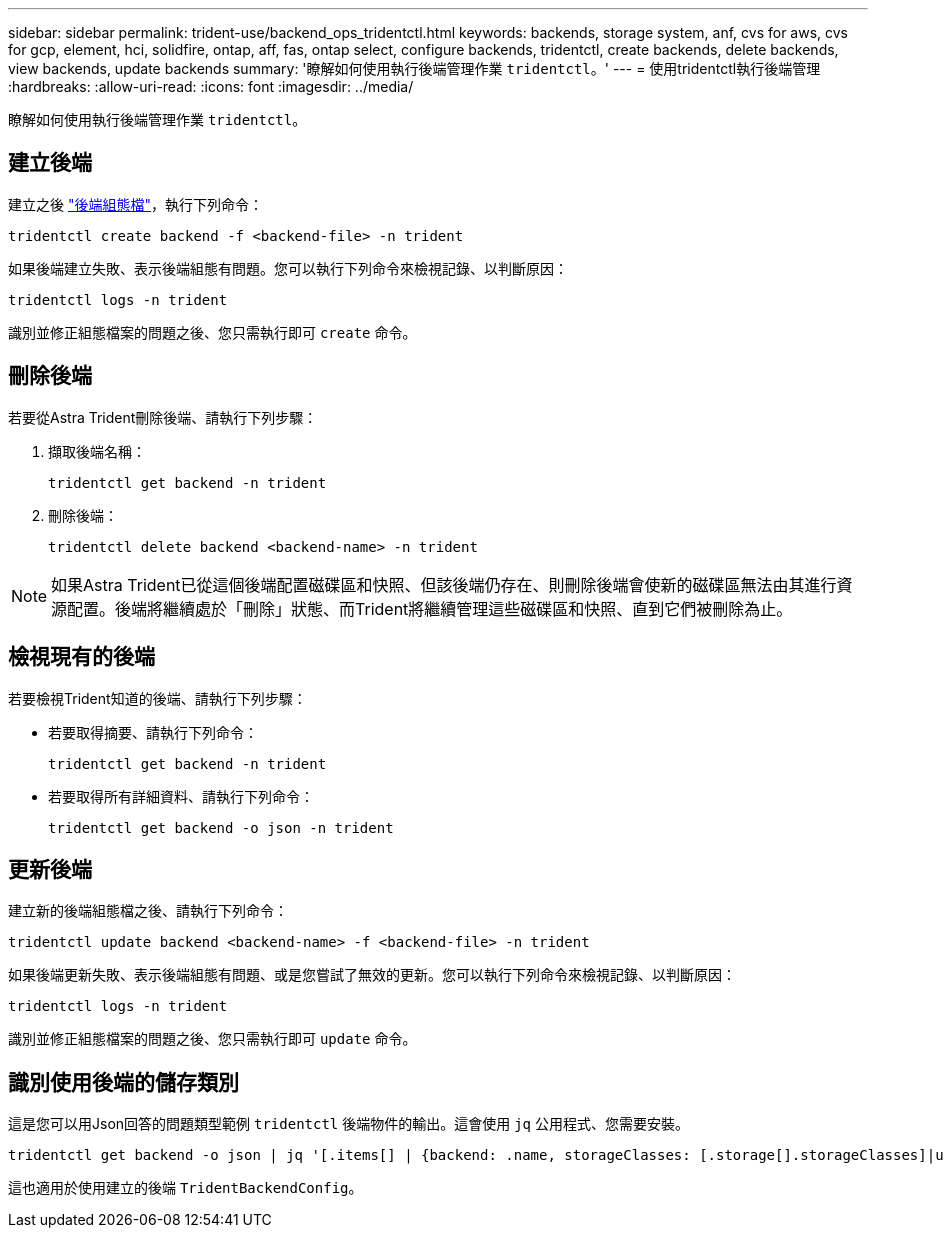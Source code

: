 ---
sidebar: sidebar 
permalink: trident-use/backend_ops_tridentctl.html 
keywords: backends, storage system, anf, cvs for aws, cvs for gcp, element, hci, solidfire, ontap, aff, fas, ontap select, configure backends, tridentctl, create backends, delete backends, view backends, update backends 
summary: '瞭解如何使用執行後端管理作業 `tridentctl`。' 
---
= 使用tridentctl執行後端管理
:hardbreaks:
:allow-uri-read: 
:icons: font
:imagesdir: ../media/


瞭解如何使用執行後端管理作業 `tridentctl`。



== 建立後端

建立之後 link:backends.html["後端組態檔"^]，執行下列命令：

[listing]
----
tridentctl create backend -f <backend-file> -n trident
----
如果後端建立失敗、表示後端組態有問題。您可以執行下列命令來檢視記錄、以判斷原因：

[listing]
----
tridentctl logs -n trident
----
識別並修正組態檔案的問題之後、您只需執行即可 `create` 命令。



== 刪除後端

若要從Astra Trident刪除後端、請執行下列步驟：

. 擷取後端名稱：
+
[listing]
----
tridentctl get backend -n trident
----
. 刪除後端：
+
[listing]
----
tridentctl delete backend <backend-name> -n trident
----



NOTE: 如果Astra Trident已從這個後端配置磁碟區和快照、但該後端仍存在、則刪除後端會使新的磁碟區無法由其進行資源配置。後端將繼續處於「刪除」狀態、而Trident將繼續管理這些磁碟區和快照、直到它們被刪除為止。



== 檢視現有的後端

若要檢視Trident知道的後端、請執行下列步驟：

* 若要取得摘要、請執行下列命令：
+
[listing]
----
tridentctl get backend -n trident
----
* 若要取得所有詳細資料、請執行下列命令：
+
[listing]
----
tridentctl get backend -o json -n trident
----




== 更新後端

建立新的後端組態檔之後、請執行下列命令：

[listing]
----
tridentctl update backend <backend-name> -f <backend-file> -n trident
----
如果後端更新失敗、表示後端組態有問題、或是您嘗試了無效的更新。您可以執行下列命令來檢視記錄、以判斷原因：

[listing]
----
tridentctl logs -n trident
----
識別並修正組態檔案的問題之後、您只需執行即可 `update` 命令。



== 識別使用後端的儲存類別

這是您可以用Json回答的問題類型範例 `tridentctl` 後端物件的輸出。這會使用 `jq` 公用程式、您需要安裝。

[listing]
----
tridentctl get backend -o json | jq '[.items[] | {backend: .name, storageClasses: [.storage[].storageClasses]|unique}]'
----
這也適用於使用建立的後端 `TridentBackendConfig`。
